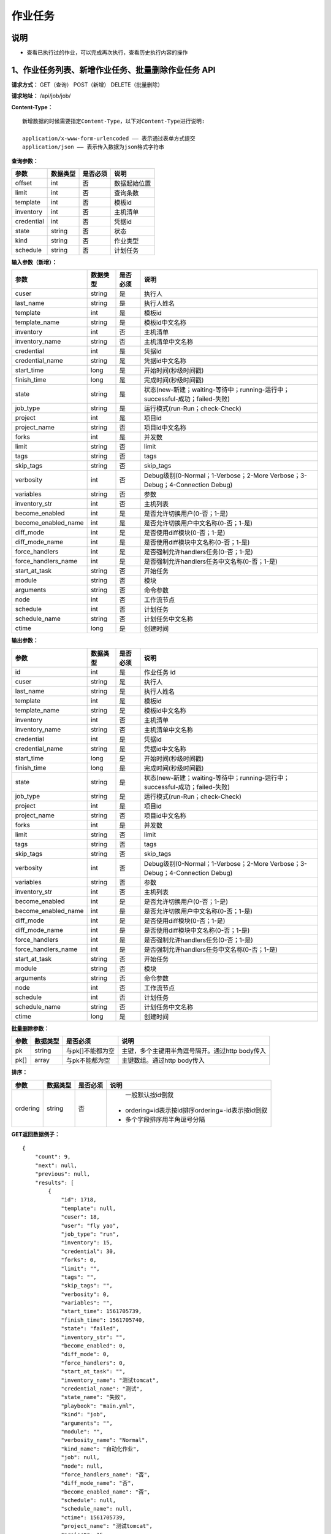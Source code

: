 
作业任务
======================

说明
----------------------------------------------------------------------------------------------------------------------
- 查看已执行过的作业，可以完成再次执行，查看历史执行内容的操作

1、作业任务列表、新增作业任务、批量删除作业任务 API
-----------------------------------------------------------------------------------------------------------------------

**请求方式：**    GET（查询） POST（新增） DELETE（批量删除）


**请求地址：**    /api/job/job/


**Content-Type：**
::

    新增数据的时候需要指定Content-Type，以下对Content-Type进行说明:

    application/x-www-form-urlencoded —— 表示通过表单方式提交
    application/json —— 表示传入数据为json格式字符串


**查询参数：**

+------------------------+------------+------------+------------------------------------------------+
|**参数**                |**数据类型**|**是否必须**|**说明**                                        |
+------------------------+------------+------------+------------------------------------------------+
| offset                 | int        | 否         | 数据起始位置                                   |
+------------------------+------------+------------+------------------------------------------------+
| limit                  | int        | 否         | 查询条数                                       |
+------------------------+------------+------------+------------------------------------------------+
| template               | int        | 否         | 模板id                                         |
+------------------------+------------+------------+------------------------------------------------+
| inventory              | int        | 否         | 主机清单                                       |
+------------------------+------------+------------+------------------------------------------------+
| credential             | int        | 否         | 凭据id                                         |
+------------------------+------------+------------+------------------------------------------------+
| state                  | string     | 否         | 状态                                           |
+------------------------+------------+------------+------------------------------------------------+
| kind                   | string     | 否         | 作业类型                                       |
+------------------------+------------+------------+------------------------------------------------+
| schedule               | string     | 否         | 计划任务                                       |
+------------------------+------------+------------+------------------------------------------------+



**输入参数（新增）：**

+---------------------+------------+------------+-----------------------------------------------------------------------------+
|**参数**             |**数据类型**|**是否必须**|**说明**                                                                     |
+---------------------+------------+------------+-----------------------------------------------------------------------------+
| cuser               | string     | 是         | 执行人                                                                      |
+---------------------+------------+------------+-----------------------------------------------------------------------------+
| last_name           | string     | 是         | 执行人姓名                                                                  |
+---------------------+------------+------------+-----------------------------------------------------------------------------+
| template            | int        | 是         | 模板id                                                                      |
+---------------------+------------+------------+-----------------------------------------------------------------------------+
| template_name       | string     | 是         | 模板id中文名称                                                              |
+---------------------+------------+------------+-----------------------------------------------------------------------------+
| inventory           | int        | 否         | 主机清单                                                                    |
+---------------------+------------+------------+-----------------------------------------------------------------------------+
| inventory_name      | string     | 否         | 主机清单中文名称                                                            |
+---------------------+------------+------------+-----------------------------------------------------------------------------+
| credential          | int        | 是         | 凭据id                                                                      |
+---------------------+------------+------------+-----------------------------------------------------------------------------+
| credential_name     | string     | 是         | 凭据id中文名称                                                              |
+---------------------+------------+------------+-----------------------------------------------------------------------------+
| start_time          | long       | 是         | 开始时间(秒级时间戳)                                                        |
+---------------------+------------+------------+-----------------------------------------------------------------------------+
| finish_time         | long       | 是         | 完成时间(秒级时间戳)                                                        |
+---------------------+------------+------------+-----------------------------------------------------------------------------+
| state               | string     | 是         | 状态(new-新建；waiting-等待中；running-运行中；successful-成功；failed-失败)|
+---------------------+------------+------------+-----------------------------------------------------------------------------+
| job_type            | string     | 是         | 运行模式(run-Run；check-Check)                                              |
+---------------------+------------+------------+-----------------------------------------------------------------------------+
| project             | int        | 是         | 项目id                                                                      |
+---------------------+------------+------------+-----------------------------------------------------------------------------+
| project_name        | string     | 否         | 项目id中文名称                                                              |
+---------------------+------------+------------+-----------------------------------------------------------------------------+
| forks               | int        | 是         | 并发数                                                                      |
+---------------------+------------+------------+-----------------------------------------------------------------------------+
| limit               | string     | 否         | limit                                                                       |
+---------------------+------------+------------+-----------------------------------------------------------------------------+
| tags                | string     | 否         | tags                                                                        |
+---------------------+------------+------------+-----------------------------------------------------------------------------+
| skip_tags           | string     | 否         | skip_tags                                                                   |
+---------------------+------------+------------+-----------------------------------------------------------------------------+
| verbosity           | int        | 否         | Debug级别(0-Normal；1-Verbose；2-More Verbose；3-Debug；4-Connection Debug) |
+---------------------+------------+------------+-----------------------------------------------------------------------------+
| variables           | string     | 否         | 参数                                                                        |
+---------------------+------------+------------+-----------------------------------------------------------------------------+
| inventory_str       | int        | 否         | 主机列表                                                                    |
+---------------------+------------+------------+-----------------------------------------------------------------------------+
| become_enabled      | int        | 是         | 是否允许切换用户(0-否；1-是)                                                |
+---------------------+------------+------------+-----------------------------------------------------------------------------+
| become_enabled_name | int        | 是         | 是否允许切换用户中文名称(0-否；1-是)                                        |
+---------------------+------------+------------+-----------------------------------------------------------------------------+
| diff_mode           | int        | 是         | 是否使用diff模块(0-否；1-是)                                                |
+---------------------+------------+------------+-----------------------------------------------------------------------------+
| diff_mode_name      | int        | 是         | 是否使用diff模块中文名称(0-否；1-是)                                        |
+---------------------+------------+------------+-----------------------------------------------------------------------------+
| force_handlers      | int        | 是         | 是否强制允许handlers任务(0-否；1-是)                                        |
+---------------------+------------+------------+-----------------------------------------------------------------------------+
| force_handlers_name | int        | 是         | 是否强制允许handlers任务中文名称(0-否；1-是)                                |
+---------------------+------------+------------+-----------------------------------------------------------------------------+
| start_at_task       | string     | 否         | 开始任务                                                                    |
+---------------------+------------+------------+-----------------------------------------------------------------------------+
| module              | string     | 否         | 模块                                                                        |
+---------------------+------------+------------+-----------------------------------------------------------------------------+
| arguments           | string     | 否         | 命令参数                                                                    |
+---------------------+------------+------------+-----------------------------------------------------------------------------+
| node                | int        | 否         | 工作流节点                                                                  |
+---------------------+------------+------------+-----------------------------------------------------------------------------+
| schedule            | int        | 否         | 计划任务                                                                    |
+---------------------+------------+------------+-----------------------------------------------------------------------------+
| schedule_name       | string     | 否         | 计划任务中文名称                                                            |
+---------------------+------------+------------+-----------------------------------------------------------------------------+
| ctime               | long       | 是         | 创建时间                                                                    |
+---------------------+------------+------------+-----------------------------------------------------------------------------+

**输出参数：**

+---------------------+------------+------------+-----------------------------------------------------------------------------+
|**参数**             |**数据类型**|**是否必须**|**说明**                                                                     |
+---------------------+------------+------------+-----------------------------------------------------------------------------+
| id                  | int        | 是         | 作业任务 id                                                                 |
+---------------------+------------+------------+-----------------------------------------------------------------------------+
| cuser               | string     | 是         | 执行人                                                                      |
+---------------------+------------+------------+-----------------------------------------------------------------------------+
| last_name           | string     | 是         | 执行人姓名                                                                  |
+---------------------+------------+------------+-----------------------------------------------------------------------------+
| template            | int        | 是         | 模板id                                                                      |
+---------------------+------------+------------+-----------------------------------------------------------------------------+
| template_name       | string     | 是         | 模板id中文名称                                                              |
+---------------------+------------+------------+-----------------------------------------------------------------------------+
| inventory           | int        | 否         | 主机清单                                                                    |
+---------------------+------------+------------+-----------------------------------------------------------------------------+
| inventory_name      | string     | 否         | 主机清单中文名称                                                            |
+---------------------+------------+------------+-----------------------------------------------------------------------------+
| credential          | int        | 是         | 凭据id                                                                      |
+---------------------+------------+------------+-----------------------------------------------------------------------------+
| credential_name     | string     | 是         | 凭据id中文名称                                                              |
+---------------------+------------+------------+-----------------------------------------------------------------------------+
| start_time          | long       | 是         | 开始时间(秒级时间戳)                                                        |
+---------------------+------------+------------+-----------------------------------------------------------------------------+
| finish_time         | long       | 是         | 完成时间(秒级时间戳)                                                        |
+---------------------+------------+------------+-----------------------------------------------------------------------------+
| state               | string     | 是         | 状态(new-新建；waiting-等待中；running-运行中；successful-成功；failed-失败)|
+---------------------+------------+------------+-----------------------------------------------------------------------------+
| job_type            | string     | 是         | 运行模式(run-Run；check-Check)                                              |
+---------------------+------------+------------+-----------------------------------------------------------------------------+
| project             | int        | 是         | 项目id                                                                      |
+---------------------+------------+------------+-----------------------------------------------------------------------------+
| project_name        | string     | 否         | 项目id中文名称                                                              |
+---------------------+------------+------------+-----------------------------------------------------------------------------+
| forks               | int        | 是         | 并发数                                                                      |
+---------------------+------------+------------+-----------------------------------------------------------------------------+
| limit               | string     | 否         | limit                                                                       |
+---------------------+------------+------------+-----------------------------------------------------------------------------+
| tags                | string     | 否         | tags                                                                        |
+---------------------+------------+------------+-----------------------------------------------------------------------------+
| skip_tags           | string     | 否         | skip_tags                                                                   |
+---------------------+------------+------------+-----------------------------------------------------------------------------+
| verbosity           | int        | 否         | Debug级别(0-Normal；1-Verbose；2-More Verbose；3-Debug；4-Connection Debug) |
+---------------------+------------+------------+-----------------------------------------------------------------------------+
| variables           | string     | 否         | 参数                                                                        |
+---------------------+------------+------------+-----------------------------------------------------------------------------+
| inventory_str       | int        | 否         | 主机列表                                                                    |
+---------------------+------------+------------+-----------------------------------------------------------------------------+
| become_enabled      | int        | 是         | 是否允许切换用户(0-否；1-是)                                                |
+---------------------+------------+------------+-----------------------------------------------------------------------------+
| become_enabled_name | int        | 是         | 是否允许切换用户中文名称(0-否；1-是)                                        |
+---------------------+------------+------------+-----------------------------------------------------------------------------+
| diff_mode           | int        | 是         | 是否使用diff模块(0-否；1-是)                                                |
+---------------------+------------+------------+-----------------------------------------------------------------------------+
| diff_mode_name      | int        | 是         | 是否使用diff模块中文名称(0-否；1-是)                                        |
+---------------------+------------+------------+-----------------------------------------------------------------------------+
| force_handlers      | int        | 是         | 是否强制允许handlers任务(0-否；1-是)                                        |
+---------------------+------------+------------+-----------------------------------------------------------------------------+
| force_handlers_name | int        | 是         | 是否强制允许handlers任务中文名称(0-否；1-是)                                |
+---------------------+------------+------------+-----------------------------------------------------------------------------+
| start_at_task       | string     | 否         | 开始任务                                                                    |
+---------------------+------------+------------+-----------------------------------------------------------------------------+
| module              | string     | 否         | 模块                                                                        |
+---------------------+------------+------------+-----------------------------------------------------------------------------+
| arguments           | string     | 否         | 命令参数                                                                    |
+---------------------+------------+------------+-----------------------------------------------------------------------------+
| node                | int        | 否         | 工作流节点                                                                  |
+---------------------+------------+------------+-----------------------------------------------------------------------------+
| schedule            | int        | 否         | 计划任务                                                                    |
+---------------------+------------+------------+-----------------------------------------------------------------------------+
| schedule_name       | string     | 否         | 计划任务中文名称                                                            |
+---------------------+------------+------------+-----------------------------------------------------------------------------+
| ctime               | long       | 是         | 创建时间                                                                    |
+---------------------+------------+------------+-----------------------------------------------------------------------------+

**批量删除参数：**

+------------------------+------------+-------------------+-------------------------------------------------+
|**参数**                |**数据类型**|**是否必须**       |**说明**                                         |
+------------------------+------------+-------------------+-------------------------------------------------+
| pk                     | string     | 与pk[]不能都为空  | 主键，多个主键用半角逗号隔开。通过http body传入 |
+------------------------+------------+-------------------+-------------------------------------------------+
| pk[]                   | array      | 与pk不能都为空    | 主键数组。通过http body传入                     |
+------------------------+------------+-------------------+-------------------------------------------------+

**排序：**

+------------------------+------------+-------------------+---------------------------------------------------+
|**参数**                |**数据类型**|**是否必须**       |**说明**                                           |
+------------------------+------------+-------------------+---------------------------------------------------+
|                        |            |                   |   一般默认按id倒叙                                |
| ordering               | string     | 否                | - ordering=id表示按id排序ordering=-id表示按id倒叙 |
|                        |            |                   | - 多个字段排序用半角逗号分隔                      |
+------------------------+------------+-------------------+---------------------------------------------------+


**GET返回数据例子：**
::

    {
        "count": 9,
        "next": null,
        "previous": null,
        "results": [
            {
                "id": 1718,
                "template": null,
                "cuser": 18,
                "user": "fly yao",
                "job_type": "run",
                "inventory": 15,
                "credential": 30,
                "forks": 0,
                "limit": "",
                "tags": "",
                "skip_tags": "",
                "verbosity": 0,
                "variables": "",
                "start_time": 1561705739,
                "finish_time": 1561705740,
                "state": "failed",
                "inventory_str": "",
                "become_enabled": 0,
                "diff_mode": 0,
                "force_handlers": 0,
                "start_at_task": "",
                "inventory_name": "测试tomcat",
                "credential_name": "测试",
                "state_name": "失败",
                "playbook": "main.yml",
                "kind": "job",
                "arguments": "",
                "module": "",
                "verbosity_name": "Normal",
                "kind_name": "自动化作业",
                "job": null,
                "node": null,
                "force_handlers_name": "否",
                "diff_mode_name": "否",
                "become_enabled_name": "否",
                "schedule": null,
                "schedule_name": null,
                "ctime": 1561705739,
                "project_name": "测试tomcat",
                "project": 15
            },
            {
                "id": 1716,
                "template": 28,
                "cuser": 18,
                "user": "fly yao",
                "job_type": "run",
                "inventory": 15,
                "credential": 30,
                "forks": 0,
                "limit": "",
                "tags": "",
                "skip_tags": "",
                "verbosity": 0,
                "variables": "",
                "start_time": 1561689956,
                "finish_time": 1561689957,
                "state": "failed",
                "inventory_str": "",
                "become_enabled": 0,
                "diff_mode": 0,
                "force_handlers": 0,
                "start_at_task": "",
                "inventory_name": "测试tomcat",
                "credential_name": "测试",
                "template_name": "tomcat",
                "state_name": "失败",
                "playbook": "main.yml",
                "kind": "job",
                "arguments": "",
                "module": "",
                "verbosity_name": "Normal",
                "kind_name": "自动化作业",
                "job": null,
                "node": null,
                "force_handlers_name": "否",
                "diff_mode_name": "否",
                "become_enabled_name": "否",
                "schedule": null,
                "schedule_name": null,
                "ctime": 1561689956,
                "project_name": "测试tomcat",
                "project": 15
            },
            {
                "id": 1715,
                "template": 28,
                "cuser": 18,
                "user": "fly yao",
                "job_type": "run",
                "inventory": 15,
                "credential": 30,
                "forks": 0,
                "limit": "",
                "tags": "",
                "skip_tags": "",
                "verbosity": 0,
                "variables": "",
                "start_time": 1561688923,
                "finish_time": 1561688924,
                "state": "failed",
                "inventory_str": "",
                "become_enabled": 0,
                "diff_mode": 0,
                "force_handlers": 0,
                "start_at_task": "",
                "inventory_name": "测试tomcat",
                "credential_name": "测试",
                "template_name": "tomcat",
                "state_name": "失败",
                "playbook": "main.yml",
                "kind": "job",
                "arguments": "",
                "module": "",
                "verbosity_name": "Normal",
                "kind_name": "自动化作业",
                "job": null,
                "node": null,
                "force_handlers_name": "否",
                "diff_mode_name": "否",
                "become_enabled_name": "否",
                "schedule": null,
                "schedule_name": null,
                "ctime": 1561688923,
                "project_name": "测试tomcat",
                "project": 15
            }
        ]
    }

**新增作业任务返回数据例子：**
::

    {
        "id": 1715,
        "template": 28,
        "cuser": 18,
        "user": "fly yao",
        "job_type": "run",
        "inventory": 15,
        "credential": 30,
        "forks": 0,
        "limit": "",
        "tags": "",
        "skip_tags": "",
        "verbosity": 0,
        "variables": "",
        "start_time": 1561688923,
        "finish_time": 1561688924,
        "state": "failed",
        "inventory_str": "",
        "become_enabled": 0,
        "diff_mode": 0,
        "force_handlers": 0,
        "start_at_task": "",
        "inventory_name": "测试tomcat",
        "credential_name": "测试",
        "template_name": "tomcat",
        "state_name": "失败",
        "playbook": "main.yml",
        "kind": "job",
        "arguments": "",
        "module": "",
        "verbosity_name": "Normal",
        "kind_name": "自动化作业",
        "job": null,
        "node": null,
        "force_handlers_name": "否",
        "diff_mode_name": "否",
        "become_enabled_name": "否",
        "schedule": null,
        "schedule_name": null,
        "ctime": 1561688923,
        "project_name": "测试tomcat",
        "project": 15
    }


2、获取单个作业任务，修改作业任务、删除作业任务 API
----------------------------------------------------------------------------------------------------------

**请求方式：**    GET（查询） PUT（修改） PATCH（修改） DELETE（删除）

**请求地址：**    /api/job/job/1715/
::

    请求地址中1715为作业任务的id


**输入/输出参数：**   见章节1中输入和输出参数说明，修改数据时输入参数均为非必须

**返回数据例子：**
::
    {
        "id": 1715,
        "template": 28,
        "cuser": 18,
        "user": "fly yao",
        "job_type": "run",
        "inventory": 15,
        "credential": 30,
        "forks": 0,
        "limit": "",
        "tags": "",
        "skip_tags": "",
        "verbosity": 0,
        "variables": "",
        "start_time": 1561688923,
        "finish_time": 1561688924,
        "state": "failed",
        "inventory_str": "",
        "become_enabled": 0,
        "diff_mode": 0,
        "force_handlers": 0,
        "start_at_task": "",
        "inventory_name": "测试tomcat",
        "credential_name": "测试",
        "template_name": "tomcat",
        "state_name": "失败",
        "playbook": "main.yml",
        "kind": "job",
        "arguments": "",
        "module": "",
        "verbosity_name": "Normal",
        "kind_name": "自动化作业",
        "job": null,
        "node": null,
        "force_handlers_name": "否",
        "diff_mode_name": "否",
        "become_enabled_name": "否",
        "schedule": null,
        "schedule_name": null,
        "ctime": 1561688923,
        "project_name": "测试tomcat",
        "project": 15
    }


